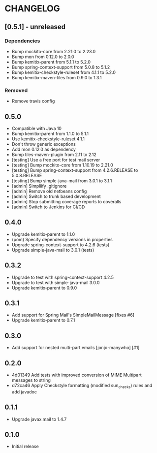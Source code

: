 * CHANGELOG

** [0.5.1] - unreleased

*** Dependencies

   * Bump mockito-core from 2.21.0 to 2.23.0
   * Bump mon from 0.12.0 to 2.0.0
   * Bump kemitix-parent from 5.1.1 to 5.2.0
   * Bump spring-context-support from 5.0.8 to 5.1.2
   * Bump kemitix-checkstyle-ruleset from 4.1.1 to 5.2.0
   * Bump kemitix-maven-tiles from 0.9.0 to 1.3.1

*** Removed

   * Remove travis config

** 0.5.0

  * Compatible with Java 10
  * Bump kemitix-parent from 1.1.0 to 5.1.1
  * Use kemitix-checkstyle-ruleset 4.1.1
  * Don't throw generic exceptions
  * Add mon 0.12.0 as dependency
  * Bump tiles-maven-plugin from 2.11 to 2.12
  * [testing] Use a free port for test mail server
  * [testing] Bump mockito-core from 1.10.19 to 2.21.0
  * [testing] Bump spring-context-support from 4.2.6.RELEASE to 5.0.8.RELEASE
  * [testing] Bump simple-java-mail from 3.0.1 to 3.1.1
  * [admin] Simpliify .gitignore
  * [admin] Remove old netbeans config
  * [admin] Switch to trunk based development
  * [admin] Stop submitting coverage reports to coveralls
  * [admin] Switch to Jenkins for CI/CD

** 0.4.0

  * Upgrade kemitix-parent to 1.1.0
  * (pom) Specify dependency versions in properties
  * Upgrade spring-context-support to 4.2.6 (tests)
  * Upgrade simple-java-mail to 3.0.1 (tests)

** 0.3.2

  * Upgrade to test with spring-context-support 4.2.5
  * Upgrade to test with simple-java-mail 3.0.0
  * Upgrade kemitix-parent to 0.9.0

** 0.3.1

  * Add support for Spring Mail's SimpleMailMessage [fixes #6]
  * Upgrade kemitix-parent to 0.7.1

** 0.3.0

  * Add support for nested multi-part emails [jonjo-manywho] [#1]

** 0.2.0

  * 4d01349 Add tests with improved conversion of MIME Multipart messages to string
  * d72ca46 Apply Checkstyle formatting (modified sun_checks) rules and add javadoc

** 0.1.1

  * Upgrade javax.mail to 1.4.7

** 0.1.0

  * Initial release

